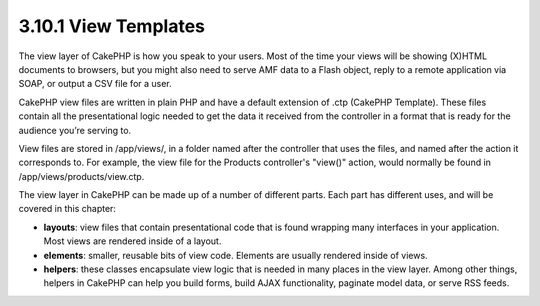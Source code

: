 3.10.1 View Templates
---------------------

The view layer of CakePHP is how you speak to your users. Most of
the time your views will be showing (X)HTML documents to browsers,
but you might also need to serve AMF data to a Flash object, reply
to a remote application via SOAP, or output a CSV file for a user.

CakePHP view files are written in plain PHP and have a default
extension of .ctp (CakePHP Template). These files contain all the
presentational logic needed to get the data it received from the
controller in a format that is ready for the audience you’re
serving to.

View files are stored in /app/views/, in a folder named after the
controller that uses the files, and named after the action it
corresponds to. For example, the view file for the Products
controller's "view()" action, would normally be found in
/app/views/products/view.ctp.

The view layer in CakePHP can be made up of a number of different
parts. Each part has different uses, and will be covered in this
chapter:


-  **layouts**: view files that contain presentational code that is
   found wrapping many interfaces in your application. Most views are
   rendered inside of a layout.
-  **elements**: smaller, reusable bits of view code. Elements are
   usually rendered inside of views.
-  **helpers**: these classes encapsulate view logic that is needed
   in many places in the view layer. Among other things, helpers in
   CakePHP can help you build forms, build AJAX functionality,
   paginate model data, or serve RSS feeds.
